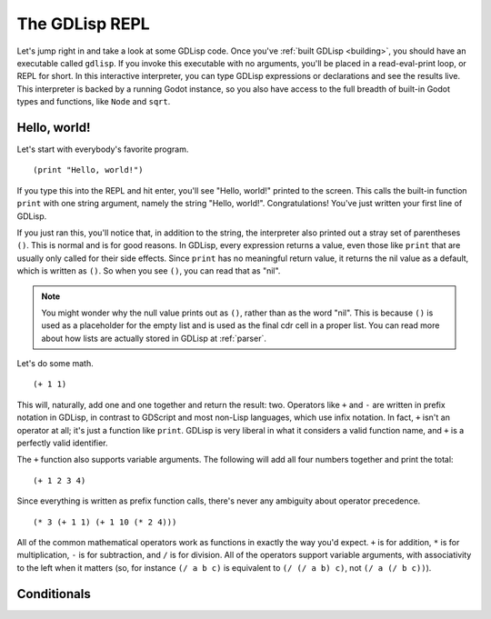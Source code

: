
The GDLisp REPL
===============

Let's jump right in and take a look at some GDLisp code. Once you've
:ref:`built GDLisp <building>`, you should have an executable called
``gdlisp``. If you invoke this executable with no arguments, you'll be
placed in a read-eval-print loop, or REPL for short. In this
interactive interpreter, you can type GDLisp expressions or
declarations and see the results live. This interpreter is backed by a
running Godot instance, so you also have access to the full breadth of
built-in Godot types and functions, like ``Node`` and ``sqrt``.

Hello, world!
-------------

Let's start with everybody's favorite program.

::

   (print "Hello, world!")

If you type this into the REPL and hit enter, you'll see "Hello,
world!" printed to the screen. This calls the built-in function
``print`` with one string argument, namely the string "Hello, world!".
Congratulations! You've just written your first line of GDLisp.

If you just ran this, you'll notice that, in addition to the string,
the interpreter also printed out a stray set of parentheses ``()``.
This is normal and is for good reasons. In GDLisp, every expression
returns a value, even those like ``print`` that are usually only
called for their side effects. Since ``print`` has no meaningful
return value, it returns the nil value as a default, which is written
as ``()``. So when you see ``()``, you can read that as "nil".

.. Note:: You might wonder why the null value prints out as ``()``,
          rather than as the word "nil". This is because ``()`` is
          used as a placeholder for the empty list and is used as the
          final cdr cell in a proper list. You can read more about how
          lists are actually stored in GDLisp at :ref:`parser`.

Let's do some math.

::

   (+ 1 1)

This will, naturally, add one and one together and return the result:
two. Operators like ``+`` and ``-`` are written in prefix notation in
GDLisp, in contrast to GDScript and most non-Lisp languages, which use
infix notation. In fact, ``+`` isn't an operator at all; it's just a
function like ``print``. GDLisp is very liberal in what it considers a
valid function name, and ``+`` is a perfectly valid identifier.

The ``+`` function also supports variable arguments. The following
will add all four numbers together and print the total::

   (+ 1 2 3 4)

Since everything is written as prefix function calls, there's never
any ambiguity about operator precedence.

::

   (* 3 (+ 1 1) (+ 1 10 (* 2 4)))

All of the common mathematical operators work as functions in exactly
the way you'd expect. ``+`` is for addition, ``*`` is for
multiplication, ``-`` is for subtraction, and ``/`` is for division.
All of the operators support variable arguments, with associativity to
the left when it matters (so, for instance ``(/ a b c)`` is equivalent
to ``(/ (/ a b) c)``, not ``(/ a (/ b c))``).

Conditionals
------------

